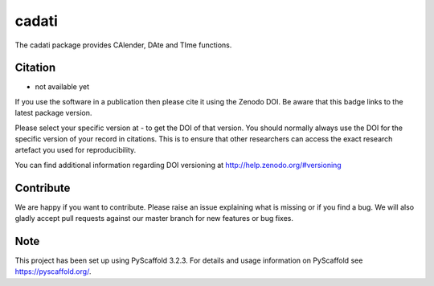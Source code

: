 ======
cadati
======

.. image:: https://travis-ci.org/TUW-GEO/cadati.svg?branch=master
    :target: https://travis-ci.org/TUW-GEO/cadati

.. image:: https://coveralls.io/repos/github/TUW-GEO/cadati/badge.svg?branch=master
   :target: https://coveralls.io/github/TUW-GEO/cadati?branch=master

.. image:: https://badge.fury.io/py/cadati.svg
    :target: http://badge.fury.io/py/cadati

.. image:: https://readthedocs.org/projects/cadati/badge/?version=latest
   :target: http://cadati.readthedocs.org/

The cadati package provides CAlender, DAte and TIme functions.

Citation
========

- not available yet

If you use the software in a publication then please cite it using the Zenodo DOI. Be aware that this badge links to the latest package version.

Please select your specific version at - to get the DOI of that version. You should normally always use the DOI for the specific version of your record in citations. This is to ensure that other researchers can access the exact research artefact you used for reproducibility.

You can find additional information regarding DOI versioning at http://help.zenodo.org/#versioning

Contribute
==========

We are happy if you want to contribute. Please raise an issue explaining what is missing or if you find a bug. We will also gladly accept pull requests against our master branch for new features or bug fixes.

Note
====

This project has been set up using PyScaffold 3.2.3. For details and usage
information on PyScaffold see https://pyscaffold.org/.
